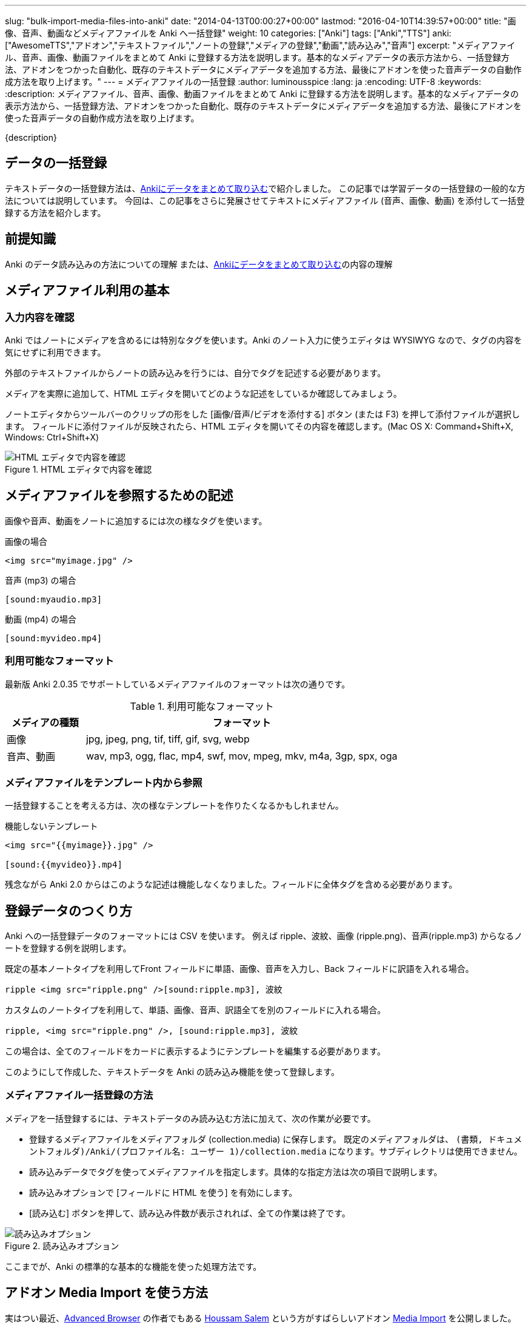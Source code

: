 ---
slug: "bulk-import-media-files-into-anki"
date: "2014-04-13T00:00:27+00:00"
lastmod: "2016-04-10T14:39:57+00:00"
title: "画像、音声、動画などメディアファイルを Anki へ一括登録"
weight: 10
categories: ["Anki"]
tags: ["Anki","TTS"]
anki: ["AwesomeTTS","アドオン","テキストファイル","ノートの登録","メディアの登録","動画","読み込み","音声"]
excerpt: "メディアファイル、音声、画像、動画ファイルをまとめて Anki に登録する方法を説明します。基本的なメディアデータの表示方法から、一括登録方法、アドオンをつかった自動化、既存のテキストデータにメディアデータを追加する方法、最後にアドオンを使った音声データの自動作成方法を取り上げます。"
---
= メディアファイルの一括登録
:author: luminousspice
:lang: ja
:encoding: UTF-8
:keywords:
:description: メディアファイル、音声、画像、動画ファイルをまとめて Anki に登録する方法を説明します。基本的なメディアデータの表示方法から、一括登録方法、アドオンをつかった自動化、既存のテキストデータにメディアデータを追加する方法、最後にアドオンを使った音声データの自動作成方法を取り上げます。

////
http://rightstuff.luminousspice.com/?p=1364
////

{description}

== データの一括登録

テキストデータの一括登録方法は、link:/how-to-import/[Ankiにデータをまとめて取り込む]で紹介しました。
この記事では学習データの一括登録の一般的な方法については説明しています。
今回は、この記事をさらに発展させてテキストにメディアファイル (音声、画像、動画) を添付して一括登録する方法を紹介します。

== 前提知識

Anki のデータ読み込みの方法についての理解
または、link:/how-to-import/[Ankiにデータをまとめて取り込む]の内容の理解


== メディアファイル利用の基本
(((メディアの添付,sortas="メディアノテンプ")))

=== 入力内容を確認

Anki ではノートにメディアを含めるには特別なタグを使います。Anki のノート入力に使うエディタは WYSIWYG なので、タグの内容を気にせずに利用できます。

外部のテキストファイルからノートの読み込みを行うには、自分でタグを記述する必要があります。

メディアを実際に追加して、HTML エディタを開いてどのような記述をしているか確認してみましょう。

ノートエディタからツールバーのクリップの形をした [画像/音声/ビデオを添付する] ボタン (または F3) を押して添付ファイルが選択します。
フィールドに添付ファイルが反映されたら、HTML エディタを開いてその内容を確認します。(Mac OS X: Command+Shift+X, Windows: Ctrl+Shift+X)

.HTML エディタで内容を確認
image::/images/media_bulk_import_1.png["HTML エディタで内容を確認"]

== メディアファイルを参照するための記述

画像や音声、動画をノートに追加するには次の様なタグを使います。

.画像の場合
[source,html]
----
<img src="myimage.jpg" />
----

.音声 (mp3) の場合
[source,html]
----
[sound:myaudio.mp3]
----

.動画 (mp4) の場合
[source,html]
----
[sound:myvideo.mp4]
----

=== 利用可能なフォーマット
(((メディアフォーマット)))

最新版 Anki 2.0.35 でサポートしているメディアファイルのフォーマットは次の通りです。

.利用可能なフォーマット
[frame="topbot",grid="rows",cols="1,4",options="header"]
|===========================
|メディアの種類|フォーマット
|画像|jpg, jpeg, png, tif, tiff, gif, svg, webp
|音声、動画|wav, mp3, ogg, flac, mp4, swf, mov, mpeg, mkv, m4a, 3gp, spx, oga
|===========================

=== メディアファイルをテンプレート内から参照

一括登録することを考える方は、次の様なテンプレートを作りたくなるかもしれません。

.機能しないテンプレート
[source,html]
----
<img src="{{myimage}}.jpg" />

[sound:{{myvideo}}.mp4]
----

残念ながら Anki 2.0 からはこのような記述は機能しなくなりました。フィールドに全体タグを含める必要があります。

== 登録データのつくり方

Anki への一括登録データのフォーマットには CSV を使います。
例えば ripple、波紋、画像 (ripple.png)、音声(ripple.mp3) からなるノートを登録する例を説明します。

既定の基本ノートタイプを利用してFront フィールドに単語、画像、音声を入力し、Back フィールドに訳語を入れる場合。
----
ripple <img src="ripple.png" />[sound:ripple.mp3], 波紋
----

カスタムのノートタイプを利用して、単語、画像、音声、訳語全てを別のフィールドに入れる場合。
----
ripple, <img src="ripple.png" />, [sound:ripple.mp3], 波紋
----
この場合は、全てのフィールドをカードに表示するようにテンプレートを編集する必要があります。

このようにして作成した、テキストデータを Anki の読み込み機能を使って登録します。

=== メディアファイル一括登録の方法

メディアを一括登録するには、テキストデータのみ読み込む方法に加えて、次の作業が必要です。

* 登録するメディアファイルをメディアフォルダ (collection.media) に保存します。
既定のメディアフォルダは、 `(書類, ドキュメントフォルダ)/Anki/(プロファイル名: ユーザー 1)/collection.media` になります。サブディレクトリは使用できません。
* 読み込みデータでタグを使ってメディアファイルを指定します。具体的な指定方法は次の項目で説明します。
* 読み込みオプションで [フィールドに HTML を使う] を有効にします。
* [読み込む] ボタンを押して、読み込み件数が表示されれば、全ての作業は終了です。

.読み込みオプション
image::/images/media_bulk_import_2.png["読み込みオプション"]

ここまでが、Anki の標準的な基本的な機能を使った処理方法です。

== アドオン Media Import を使う方法

実はつい最近、link:https://ankiweb.net/shared/info/874215009[Advanced Browser] の作者でもある link:https://github.com/hssm/media-import[Houssam Salem] という方がすばらしいアドオン link:https://ankiweb.net/shared/info/1531997860[Media Import] を公開しました。

内容的にはこれまでのこの記事の説明で紹介した手順を自動化してくれるものです。
そのアドオンを活用した方法を紹介します。

このアドオンのすごいところは、指定したフォルダーにあるメディアファイルを読み取って、
拡張子を除いたファイル名を、Front フィールドへ、メディアファイル自体の参照を Back フィールドへ登録してくれる点です。

メニューバーから [ツール] - [Media Import\...] を選択して登録するメディアデータが入っているフォルダーを指定します。

.Media Import の呼び出し
image::/images/media_bulk_import_3.png["Media Import の呼び出し"]

テキストファイルの用意は不要で、ファイル名を Front フィールドに使いたい文字列を設定すれば、メディアファイルをつくるだけで 単語帳 `MediaImport` へ一括登録できてしまうところです。

.Media Import の処理完了
image::/images/media_bulk_import_4.png["Media Import の処理完了"]

処理毎に基本ノートタイプのクローンを作成するので、同じフォルダーを繰り返し処理しても上書きされることはありません。

.Media Import を使用した読み込み例
image::/images/media_bulk_import_5.png["Media Import を使用した読み込み例"]

=== 使用上の注意

* 指定するフォルダー名に日本語が入っていると扱えません。(作者にフィードバックを出しますのでそのうち直ると思いますが)
* ファイル毎にノートをつくるため、拡張子だけが違うファイルが存在すると、Front フィールドが重複します。例、画像 (ripple.png)、音声(ripple.mp3)。
* 実際の教材では、Front と Back の表示場所を反転する必要があるかも知れません。カードテンプレートの編集方法は、link:/how-to-edit-cards/[Ankiのカード表示を編集する]で説明しています。

== 既存のノートにメディアを追加

すでに、テキストデータが入力済みのフィールドにに音声や画像を追加する方法を紹介しましょう。

=== 検索置換機能を使う

ブラウザの [検索と置換] 処理を使う方法を紹介します。
Front フィールドに単語が入力済みで、その単語に拡張子 mp3(音声) と png(画像) を付けたファイル名のメディアファイルを用意する場合考えます。 
例えば "ripple" が Front フィールドに登録済みで、さらに画像 (ripple.png)、音声(ripple.mp3) を追加したいとします。

変換後の Front フィールドは次のようになります。
----
ripple <img src="ripple.png" />[sound:ripple.mp3]
----

. まずブラウザを開き、検索条件を設定して編集したいカードを絞り込みます。
. [検索と置換] ダイアログを呼び出し (Mac OS X: Command+Option+F, Windows: Ctrl+Alt+F)、検索置換条件を次のように設定します。

----
検索文字列: (.*)
置換文字列: \1 <img src="\1.png" />[sound:\1.mp3]
対象: Front
入力条件に正規表現を使う: 有効
----

.検索置換条件
image::/images/media_bulk_import_6.png["検索置換条件"]

間違えた場合あわてないで、元に戻す (Mac OS X: Command+Z, Windows: Ctrl+Z) コマンドを使いましょう。変換前の状態に戻せます。

== テキストから音声ファイルを自動作成

音声ファイルを持っていない場合に、音声データ (mp3) を自動生成する方法を紹介します。
TTS サービスが使えない別の機器用に音声データを自作するのにも利用できます。

アドオン link:https://ankiweb.net/shared/info/301952613[AwesomeTTS] には、link:/how-to-edit-cards/[フィールドのテキストを読み上げる機能]に加えて、音声ファイルを保存する機能をがあります。読み上げたデータを保存する機能になるのではないかと思います。

. まずブラウザを開き、検索条件を設定して編集したいカードを絞り込みます。
. 処理したいカードを選択します。
. メニューバーから [AwesomeTTS] – [Add Audio to Selected\...] を選択します。

AwesomeTTS MP3 Mass Generator の設定画面では次のように設定します。

.AwesomeTTS MP3 Mass Generator の設定例
image::/images/media_bulk_import_8.png["AwesomeTTS MP3 Mass Generator の設定例"]

Previwe 項目では、指定したサービスの音声を確認することができます。

.AwesomeTTS MP3 Mass Generator の設定項目とその内容
[frame="topbot",grid="rows",cols="1,2",options="header"]
|===========================
|項目|内容
|Service|使用するTTSサービスを選択します。
|Voice|使用するVoice の選択をします。
|Source Field|テキストを読み上げるフィールドを指定します。
|Destination Field|処理結果を記録するフィールドを指定します。
|Append [sound:xxx] Tag onto Destination Field|対象フィールドのデータの最後に [sound:] タグを追加します。
|Overwrite the Destination Field w/ Media Filename|対象フィールドを生成したファイル名で書き換えます。
|Remove Existing [sound:xxx] Tag(s)|既存の [sound:] タグを削除します。
|===========================

なお、生成した音声データはメディアフォルダに保存します。

AwesomeTTS MP3 Mass Generator の詳しい使い方は、link:https://ankiatts.appspot.com/usage/browser[ドキュメント]をお読みください。

== まとめ

メディアデータ (画像、音声、動画) であっても、テキストデータを作成して、Anki の読み込み機能を使ってノートをまとめて登録する方法に変わりありません。
Anki のノートにメディアデータを含めるには、HTML のタグなどで表現する必要があり、注意すべき必要な処理をこの記事で説明しました。

アドオンが提供してくれている便利な機能も、基本は最初に紹介した手順を自動化したものです。基本の手順を理解しておくと、アドオンの機能を更に詳しく使いこなしたり、トラブルに直面しても回避策が見つけやすくなるのです。

== 更新情報

2014/04/13: 初出

2014/10/04: テキストから音声ファイルを自動作成を AwesomeTTS 1.1.2 に合わせて更新

2016/04/10: Anki 2.0.35、AwesomeTTS 1.7.0 に合わせて更新